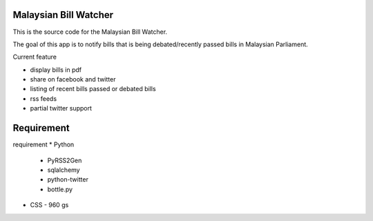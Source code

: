 Malaysian Bill Watcher
======================

This is the source code for the Malaysian Bill Watcher. 

The goal of this app is to notify bills that is being debated/recently passed bills
in Malaysian Parliament. 

Current feature

* display bills in pdf 
* share on facebook and twitter
* listing of recent bills passed or debated bills
* rss feeds
* partial twitter support

Requirement
============

requirement
* Python
  - PyRSS2Gen
  - sqlalchemy
  - python-twitter
  - bottle.py
* CSS
  - 960 gs


